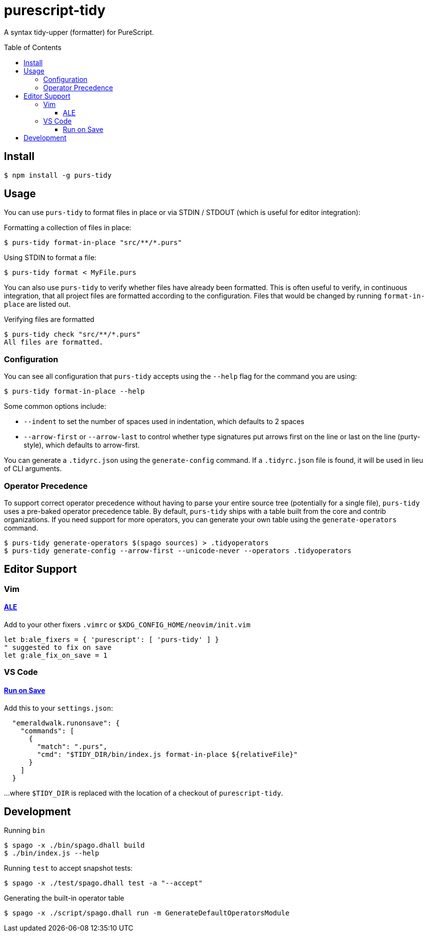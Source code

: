 purescript-tidy
===============
:toc:
:toc-placement: preamble
:toclevels: 3
:showtitle:

A syntax tidy-upper (formatter) for PureScript.

== Install

[source,console]
----
$ npm install -g purs-tidy
----

== Usage

You can use `purs-tidy` to format files in place or via STDIN / STDOUT (which is useful for editor integration):

.Formatting a collection of files in place:
[source,console]
----
$ purs-tidy format-in-place "src/**/*.purs"
----

.Using STDIN to format a file:
[source,console]
----
$ purs-tidy format < MyFile.purs
----

You can also use `purs-tidy` to verify whether files have already been formatted. This is often useful to verify, in continuous integration, that all project files are formatted according to the configuration. Files that would be changed by running `format-in-place` are listed out.


.Verifying files are formatted
[source,console]
----
$ purs-tidy check "src/**/*.purs"
All files are formatted.
----

=== Configuration

You can see all configuration that `purs-tidy` accepts using the `--help` flag for the command you are using:

[source,console]
----
$ purs-tidy format-in-place --help
----

Some common options include:

* `--indent` to set the number of spaces used in indentation, which defaults to 2 spaces
* `--arrow-first` or `--arrow-last` to control whether type signatures put arrows first on the line or last on the line (purty-style), which defaults to arrow-first.

You can generate a `.tidyrc.json` using the `generate-config` command. If a `.tidyrc.json` file is found, it will be used in lieu of CLI arguments.

=== Operator Precedence

To support correct operator precedence without having to parse your entire
source tree (potentially for a single file), `purs-tidy` uses a pre-baked
operator precedence table. By default, `purs-tidy` ships with a table built
from the core and contrib organizations. If you need support for more
operators, you can generate your own table using the `generate-operators`
command.

[source,console]
----
$ purs-tidy generate-operators $(spago sources) > .tidyoperators
$ purs-tidy generate-config --arrow-first --unicode-never --operators .tidyoperators
----

== Editor Support

=== Vim

==== https://github.com/dense-analysis/ale[ALE]

Add to your other fixers `.vimrc` or `$XDG_CONFIG_HOME/neovim/init.vim`

[source,viml]
----
let b:ale_fixers = { 'purescript': [ 'purs-tidy' ] }
" suggested to fix on save
let g:ale_fix_on_save = 1
----

=== VS Code

==== https://marketplace.visualstudio.com/items?itemName=emeraldwalk.RunOnSave[Run on Save]

Add this to your `settings.json`:

[source,json]
----
  "emeraldwalk.runonsave": {
    "commands": [
      {
        "match": ".purs",
        "cmd": "$TIDY_DIR/bin/index.js format-in-place ${relativeFile}"
      }
    ]
  }
----

...where `$TIDY_DIR` is replaced with the location of a checkout of `purescript-tidy`.

== Development

.Running `bin`
[source,console]
----
$ spago -x ./bin/spago.dhall build
$ ./bin/index.js --help
----

.Running `test` to accept snapshot tests:
[source,console]
----
$ spago -x ./test/spago.dhall test -a "--accept"
----

.Generating the built-in operator table
[source,console]
----
$ spago -x ./script/spago.dhall run -m GenerateDefaultOperatorsModule
----

